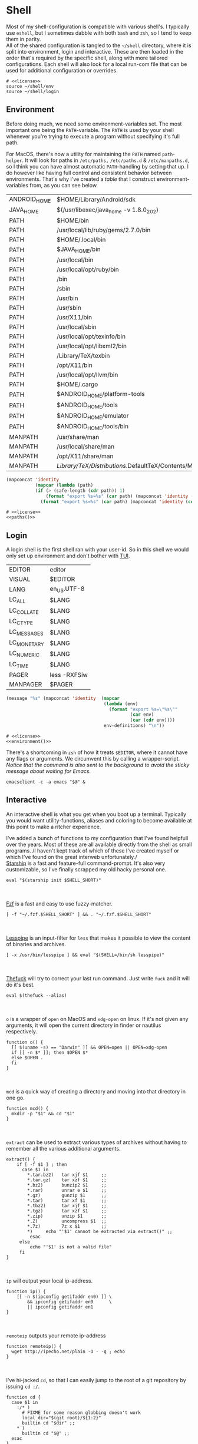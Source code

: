 * Shell
:properties:
:header-args: :noweb yes :tangle-mode (identity #o444) :comments link :exports none :mkdirp yes
:end:
Most of my shell-configuration is compatible with various shell's. I
typically use ~eshell~, but I sometimes dabble with both ~bash~ and ~zsh~,
so I tend to keep them in parity.
\\
All of the shared configuration is tangled to the ~~/shell~ directory,
where it is split into environment, login and interactive. These are
then loaded in the order that's required by the specific shell, along
with more tailored configurations. Each shell will also look for a
local run-com file that can be used for additional configuration or
overrides.

#+begin_src shell :tangle ~/.profile
# <<license>>
source ~/shell/env
source ~/shell/login
#+end_src

** Environment

Before doing much, we need some environment-variables set. The most
important one being the ~PATH~-variable. The ~PATH~ is used by your shell
whenever you're trying to execute a program without specifying it's
full path.

For MacOS, there's now a utility for maintaining the ~PATH~ named
~path-helper~. It will look for paths in ~/etc/paths,~ ~/etc/paths.d~ & ~/etc/manpaths.d~,
so I think you can have almost automatic ~PATH~-handling by setting that
up. I do however like having full control and consistent behavior
between environments. That's why I've created a [[path-definitions][table]] that I construct
environment-variables from, as you can see below.

#+name: path-definitions
| ANDROID_HOME | $HOME/Library/Android/sdk                         |
| JAVA_HOME    | $(/usr/libexec/java_home -v 1.8.0_202)            |
| PATH         | $HOME/bin                                         |
| PATH         | /usr/local/lib/ruby/gems/2.7.0/bin                |
| PATH         | $HOME/.local/bin                                  |
| PATH         | $JAVA_HOME/bin                                    |
| PATH         | /usr/local/bin                                    |
| PATH         | /usr/local/opt/ruby/bin                           |
| PATH         | /bin                                              |
| PATH         | /sbin                                             |
| PATH         | /usr/bin                                          |
| PATH         | /usr/sbin                                         |
| PATH         | /usr/X11/bin                                      |
| PATH         | /usr/local/sbin                                   |
| PATH         | /usr/local/opt/texinfo/bin                        |
| PATH         | /usr/local/opt/libxml2/bin                        |
| PATH         | /Library/TeX/texbin                               |
| PATH         | /opt/X11/bin                                      |
| PATH         | /usr/local/opt/llvm/bin                           |
| PATH         | $HOME/.cargo                                      |
| PATH         | $ANDROID_HOME/platform-tools                      |
| PATH         | $ANDROID_HOME/tools                               |
| PATH         | $ANDROID_HOME/emulator                            |
| PATH         | $ANDROID_HOME/tools/bin                           |
| MANPATH      | /usr/share/man                                    |
| MANPATH      | /usr/local/share/man                              |
| MANPATH      | /opt/X11/share/man                                |
| MANPATH      | /Library/TeX/Distributions/.DefaultTeX/Contents/Man |

#+name: paths
#+begin_src emacs-lisp :var path-definitions=path-definitions
(mapconcat 'identity
           (mapcar (lambda (path)
           (if (> (safe-length (cdr path)) 1)
               (format "export %s=%s" (car path) (mapconcat 'identity (mapcar 'car (mapcar 'cdr (cdr path))) ":"))
             (format "export %s=%s" (car path) (mapconcat 'identity (cdr (cadr path)) "")))) (seq-group-by 'car path-definitions)) "\n")
#+end_src

#+begin_src shell :tangle ~/shell/env
# <<license>>
<<paths()>>
#+end_src

** Login

A login shell is the first shell ran with your user-id. So in this
shell we would only set up environment and don't bother with [[https://en.wikipedia.org/wiki/Text-based_user_interface][TUI]].
#+name: env-definitions
| EDITOR      | editor       |
| VISUAL      | $EDITOR      |
| LANG        | en_US.UTF-8  |
| LC_ALL      | $LANG        |
| LC_COLLATE  | $LANG        |
| LC_CTYPE    | $LANG        |
| LC_MESSAGES | $LANG        |
| LC_MONETARY | $LANG        |
| LC_NUMERIC  | $LANG        |
| LC_TIME     | $LANG        |
| PAGER       | less -RXFSiw |
| MANPAGER    | $PAGER       |

#+name: environment
#+begin_src emacs-lisp :var env-definitions=env-definitions
(message "%s" (mapconcat 'identity  (mapcar
                                     (lambda (env)
                                       (format "export %s=\"%s\""
                                               (car env)
                                               (car (cdr env))))
                                     env-definitions) "\n"))
#+end_src

#+begin_src shell :tangle ~/shell/login
# <<license>>
<<environment()>>
#+end_src

There's a shortcoming in ~zsh~ of how it treats ~$EDITOR~, where it cannot
have any flags or arguments. We circumvent this by calling a
wrapper-script.
/Notice that the command is also sent to the background to avoid the
sticky message about waiting for Emacs./
#+begin_src shell :tangle ~/bin/editor :tangle-mode (identity #o755)
emacsclient -c -a emacs "$@" &
#+end_src

** Interactive

An interactive shell is what you get when you boot up a
terminal. Typically you would want utility-functions, aliases and
coloring to become available at this point to make a ritcher
experience.

I've added a bunch of functions to my configuration that I've found
helpfull over the years. Most of these are all available directly from the
shell as small programs.
/I haven't kept track of which of these I've created myself or which
I've found on the great interweb unfortunately./\\

[[https://starship.rs][Starship]] is a fast and feature-full command-prompt. It's also very
customizable, so I've finally scrapped my old hacky personal one.
#+name: starship
#+begin_src shell
eval "$(starship init $SHELL_SHORT)"
#+end_src
\\
\\
[[https://github.com/junegunn/fzf][Fzf]] is a fast and easy to use fuzzy-matcher.
#+name: fzf
#+begin_src shell
[ -f "~/.fzf.$SHELL_SHORT" ] && . "~/.fzf.$SHELL_SHORT"
#+end_src
\\
\\
[[https://www-zeuthen.desy.de/~friebel/unix/lesspipe.html][Lesspipe]] is an input-filter for ~less~ that makes it possible to view
the content of binaries and archives.
#+name: lesspipe
#+begin_src shell
[ -x /usr/bin/lesspipe ] && eval "$(SHELL=/bin/sh lesspipe)"
#+end_src
\\
\\
[[https://github.com/nvbn/thefuck][Thefuck]] will try to correct your last run command. Just write ~fuck~ and
it will do it's best.
#+name: thefuck
#+begin_src shell
eval $(thefuck --alias)
#+end_src
\\
\\
~o~ is a wrapper of ~open~ on MacOS and ~xdg-open~ on linux. If it's not
given any arguments, it will open the current directory in finder or
nautilus respectively.
#+name: o
#+begin_src shell
function o() {
  [[ $(uname -s) == "Darwin" ]] && OPEN=open || OPEN=xdg-open
  if [[ -n $* ]]; then $OPEN $*
  else $OPEN .
  fi
}
#+end_src
\\
\\
~mcd~ is a quick way of creating a directory and moving into that
directory in one go.
#+name: mcd
#+begin_src shell
function mcd() {
  mkdir -p "$1" && cd "$1"
}
#+end_src
\\
\\
~extract~ can be used to extract various types of archives without
having to remember all the various additional arguments.
#+name: extract
#+begin_src shell
extract() {
    if [ -f $1 ] ; then
      case $1 in
        ,*.tar.bz2)   tar xjf $1     ;;
        ,*.tar.gz)    tar xzf $1     ;;
        ,*.bz2)       bunzip2 $1     ;;
        ,*.rar)       unrar e $1     ;;
        ,*.gz)        gunzip $1      ;;
        ,*.tar)       tar xf $1      ;;
        ,*.tbz2)      tar xjf $1     ;;
        ,*.tgz)       tar xzf $1     ;;
        ,*.zip)       unzip $1       ;;
        ,*.Z)         uncompress $1  ;;
        ,*.7z)        7z x $1        ;;
        ,*)     echo "'$1' cannot be extracted via extract()" ;;
         esac
     else
         echo "'$1' is not a valid file"
     fi
}
#+end_src
\\
\\
~ip~ will output your local ip-address.
#+name: ip
#+begin_src shell
function ip() {
    [[ -n $(ipconfig getifaddr en0) ]] \
        && ipconfig getifaddr en0      \
        || ipconfig getifaddr en1
}
#+end_src
\\
\\
~remoteip~ outputs your remote ip-address
#+name: remoteip
#+begin_src shell
function remoteip() {
  wget http://ipecho.net/plain -O - -q ; echo
}
#+end_src
\\
\\
I've hi-jacked ~cd~, so that I can easily jump to the root of a git
repository by issuing ~cd :/~.
#+name: cd
#+begin_src shell
function cd {
  case $1 in
    :/* )
      # FIXME for some reason globbing doesn't work
      local dir="$(git root)/${1:2}"
      builtin cd "$dir" ;;
    ,* )
      builtin cd "$@" ;;
  esac
}
#+end_src
\\
\\
~hide~ sends a process to the background and hides ~std(out|err);~ "deamonize".
#+name: hide
#+begin_src shell
function hide() {
  local proc=$@
  eval "$proc &> /dev/null &"
}
#+end_src
\\
\\
~ssht~ opens an ssh-connection in a tmux-pane.
#+name: ssht
#+begin_src shell
function ssht(){
  ssh $* -t 'tmux a || tmux || /bin/bash'
}
#+end_src
\\
\\
~auth~ copies my public ssh-key to the active remote ssh.
#+name: auth
#+begin_src shell
function auth() {
  ssh "$1" 'mkdir -p ~/.ssh && cat >> ~/.ssh/authorized_keys' \
    < ~/.ssh/id_rsa.pub
}
#+end_src
\\
\\
~ts~ will tail a file or socket. The second argument should be a regex
that you would like to highlight.
#+name: ts
#+begin_src shell
ts() {
  tail -f $1 | perl -pe "s/$2/\e[1;31;43m$&\e[0m/g"
}
#+end_src
\\
\\
~j~ is a wrapper of [[https://github.com/rupa/z/][z]] with some additional help from [[https://github.com/junegunn/fzf][fzf]] if you don't
provide any arguments. Navigating this way is very efficient.
#+name: j
#+begin_src shell
source "/usr/local/etc/profile.d/z.sh"

j() {
  if [[ -z "$*" ]]; then
    cd "$(_z -l 2>&1 | fzf +s --tac | sed 's/^[0-9,.]* *//')"
  else
    _z "$@"
  fi
}
#+end_src
\\
\\
~fd~ lists all subdirectories. That list is filtered by [[https://github.com/junegunn/fzf][fzf]] and you cd
into the candidate you choose.
#+name: fd
#+begin_src shell
fd() {
  local dir
  dir=$(find ${1:-*} -path '*/\.*' -prune \
                  -o -type d -print 2> /dev/null | fzf +m) &&
  cd "$dir"
}
#+end_src
\\
\\
At my current workplace, we use Jira. I've made a few functions that
makes it a little less annoying \\
~jc~, you can think of as (j)ira-(c)hange. It is for changing the status of a ticket.
#+name: jc
#+begin_src shell
jc() {
    local id ticket transition
    ticket=$(jira mine | fzf)
    id=$(echo $ticket | sed -e "s/:.*//g")
    if [[ -n $id ]]; then
      transition=$(jira transitions $id | fzf | sed -e 's/[^:]*://g' -e 's/^[[:space:]]//g')
      [[ -n $transition ]] && jira transition "$transition" "$id"
    fi
}
#+end_src
\\
\\
~jg~, you can think of as (j)ira-(g)rab. It will list tickets that are
not assigned to anyone, so you can choose one that you would like to
work on.
#+name: jg
#+begin_src shell
jg() {
    local id ticket
    ticket=$(jira unassigned | fzf)
    id=$(echo $ticket | sed -e "s/:.*//g")
    [[ -n $id ]] && jira assign --default "$id"
}
#+end_src
\\
\\
~json~ is a wrapper of [[https://stedolan.github.io/jq/][jq]] where giving it just a json-file will output
it nicely instead of barfing out.
#+name: json
#+begin_src shell
json() {
  if [[ -e $1 ]]; then
    jq . $1
  else
    jq $*
  fi
}
#+end_src
\\
\\
If you've evaluated ~make install~, this little snippet should have been
compiled and your terminal will support 24-bit colors.
#+begin_src shell :tangle ../terminfo-24bit :results silent
# Use colon separators.
xterm-24bit|xterm with 24-bit direct color mode,
  sitm=\E[3m, ritm=\E23m,
  use=xterm-256color,
  setb24=\E[48:2:%p1%{65536}%/%d:%p1%{256}%/%{255}%&%d:%p1%{255}%&%dm,
  setf24=\E[38:2:%p1%{65536}%/%d:%p1%{256}%/%{255}%&%d:%p1%{255}%&%dm,
# Use semicolon separators.
xterm-24bits|xterm with 24-bit direct color mode,
  sitm=\E[3m, ritm=\E23m,
  use=xterm-256color,
  setb24=\E[48;2;%p1%{65536}%/%d;%p1%{256}%/%{255}%&%d;%p1%{255}%&%dm,
  setf24=\E[38;2;%p1%{65536}%/%d;%p1%{256}%/%{255}%&%d;%p1%{255}%&%dm,
#+end_src

#+name: pretty-colors
#+begin_src shell
export TERM=xterm-24bit
#+end_src
\\
\\
*** Aliases

#+name: alias-definitions
| -- -      | cd -                                               |
| ..        | cd ..                                              |
| ....      | cd ../..                                           |
| ......    | cd ../../..                                        |
| :q        | exit                                               |
| _         | sudo                                               |
| c         | clear                                              |
| cat       | bat                                                |
| clip      | nc localhost 8377                                  |
| cpu-temp  | osx-cpu-temp                                       |
| df        | df -h                                              |
| du        | du -ch                                             |
| du1       | du -ch -d 1                                        |
| e         | $EDITOR                                            |
| f         | find . -iname                                      |
| g         | 'hub '                                             |
| grep      | grep --color=auto                                  |
| hr        | echo ; hr -; echo ;                                |
| ip        | dig +short myip.opendns.com @resolver1.opendns.com |
| l         | lunchy                                             |
| la        | ls -la                                             |
| ll        | ls -l                                              |
| localip   | ipconfig getifaddr en0                             |
| lt        | ls --tree                                          |
| magit     | $EDITOR -e \(magit-status\)                        |
| manpath   | echo -e ${MANPATH//:/\\n}                          |
| mkdir     | mkdir -p                                           |
| mv        | mv -i                                              |
| path      | echo -e ${PATH//:/\\n}                             |
| classpath | echo -e ${CLASSPATH//:/\\n}                        |
| ql        | qlmanage -p                                        |
| running   | jobs -r                                            |
| s         | rg -S                                              |
| sd        | rga                                                |
| sloc      | sloccount                                          |
| stopped   | jobs -s                                            |
| sys       | grc tail -100 "/var/log/system.log"                |
| syn       | synonym                                            |
| timestamp | date "+%s"                                         |
| tmux      | tmux -2                                            |
| today     | date "+%Y-%m-%d"                                   |
| wget      | wget -c                                            |
| hide      | SetFile -a V                                       |
| show      | SetFile -a v                                       |
| ~         | cd ~                                               |

#+name: aliases
#+begin_src emacs-lisp :var alias-definitions=alias-definitions
(message "%s" (mapconcat 'identity  (mapcar
                                     (lambda (alias)
                                       (format "alias %s='%s '" (car alias)
                                               (car (cdr alias))))
                                     alias-definitions) "\n"))
#+end_src

#+begin_src shell :tangle ~/shell/interactive
# <<license>>

<<pretty-colors>>

<<aliases()>>

<<starship>>

<<fzf>>

<<lesspipe>>

<<thefuck>>

<<o>>

<<mcd>>

<<extract>>

<<ip>>

<<remote-ip>>

<<cd>>

<<hide>>

<<ssht>>

<<auth>>

<<ts>>

<<j>>

<<fd>>

<<jc>>

<<jg>>

<<json>>
#+end_src

** Bash :noexport:
:properties:
:header-args: :noweb yes :tangle-mode (identity #o444) :comments link :exports none :mkdirp yes
:end:

#+begin_src shell :tangle ~/.bash_profile
# <<license>>
SHELL_SHORT=bash
source ~/shell/env

BASH_ENV=

source ~/shell/login
#+end_src

This is bash's run-command file. It is run in interactive shells and remote shells.
#+begin_src shell :tangle ~/.bashrc
# <<license>>
source ~/shell/interactive

export HISTCONTROL=erasedups:ignorespace
export HISTSIZE=10000
export HISTIGNORE="cd:c:clear:..:exit:l:ls:la:ll:* --help:* --version"

# Bash built-in options
shopt -s extglob 
shopt -s nocaseglob
shopt -s cdspell
shopt -s histappend
shopt -s checkwinsize
shopt -s no_empty_cmd_completion
shopt -s autocd 2> /dev/null
shopt -s globstar 2> /dev/null

# Use vi-bindings
set -o vi
bind -f ~/.inputrc

[ -f "~/.bashrc.local" ] && source "~/.bashrc.local"
#+end_src

#+begin_src shell :tangle ~/.inputrc
# <<license>>
# Quick tab-completion
set show-all-if-ambiguous on

# Case in-sensitive completion
set completion-ignore-case on

# Postfix symlinked directories with `/`
set mark-symlinked-directories on

# Completions with the use of space; i.e. `!! `
$if Bash
  Space: magic-space
$endif

# Search history using your current input
"\e[B": history-search-forward
"\e[A": history-search-backward

# Allow UTF-8 input and output, instead of showing stuff like $'\0123\0456'
set input-meta on
set output-meta on
set convert-meta off
#+end_src

** Zsh :noexport:
:properties:
:header-args: :noweb yes :tangle-mode (identity #o444) :comments link :exports none :mkdirp yes
:end:

#+begin_src shell :tangle ~/.zshenv
# <<license>>
SHELL_SHORT=zsh
source ~/shell/env
#+end_src

#+begin_src shell :tangle ~/.zshrc
# <<license>>
source ~/shell/login
source ~/shell/interactive

# Only unique history-items
setopt hist_ignore_dups
setopt hist_ignore_space
setopt hist_append
setopt auto_cd
setopt auto_pushd

# Use vi-bindings
bindkey -v

# Fzf fuzzy-matcher
[ -f ~/.fzf.zsh ] && . ~/.fzf.zsh

# Fish-like autosuggestions
source /usr/local/share/zsh-autosuggestions/zsh-autosuggestions.zsh

# Completions
autoload -Uz compinit && compinit
fpath=(/usr/local/share/zsh-completions $fpath)

# Add some colors
source /usr/local/share/zsh-syntax-highlighting/zsh-syntax-highlighting.zsh

# Local overrides / configurations
[ -f ~/.zshrc.local ] && . ~/.zshrc.local
#+end_src
